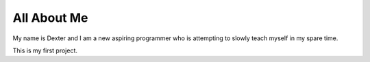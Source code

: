 ############
All About Me
############

My name is Dexter and I am a new aspiring programmer who is attempting to slowly teach
myself in my spare time.

This is my first project.